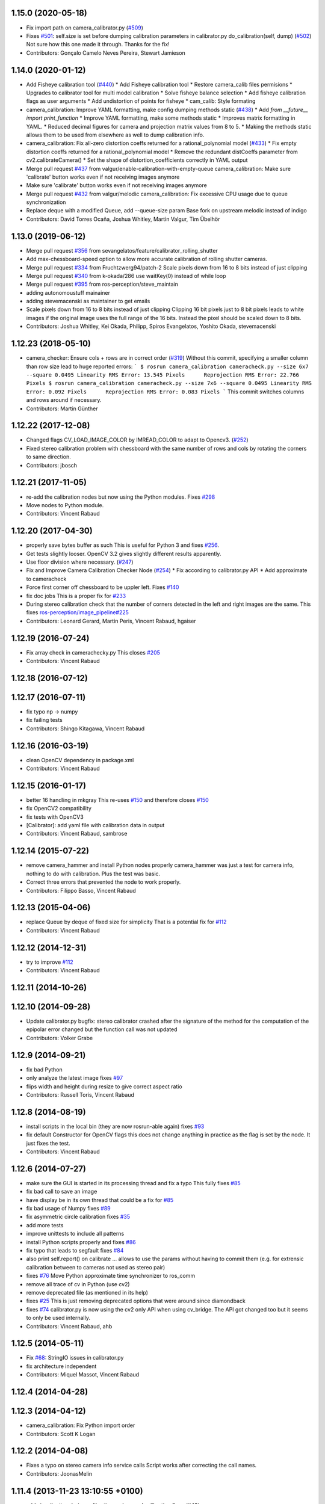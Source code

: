 1.15.0 (2020-05-18)
-------------------
* Fix import path on camera_calibrator.py (`#509 <https://github.com/ros-perception/image_pipeline/issues/509>`_)
* Fixes `#501 <https://github.com/ros-perception/image_pipeline/issues/501>`_: self.size is set before dumping calibration parameters in calibrator.py do_calibration(self, dump) (`#502 <https://github.com/ros-perception/image_pipeline/issues/502>`_)
  Not sure how this one made it through. Thanks for the fix!
* Contributors: Gonçalo Camelo Neves Pereira, Stewart Jamieson

1.14.0 (2020-01-12)
-------------------
* Add Fisheye calibration tool (`#440 <https://github.com/ros-perception/image_pipeline/issues/440>`_)
  * Add Fisheye calibration tool
  * Restore camera_calib files permisions
  * Upgrades to calibrator tool for multi model calibration
  * Solve fisheye balance selection
  * Add fisheye calibration flags as user arguments
  * Add undistortion of points for fisheye
  * cam_calib: Style formating
* camera_calibration: Improve YAML formatting, make config dumping methods static (`#438 <https://github.com/ros-perception/image_pipeline/issues/438>`_)
  * Add `from __future_\_ import print_function`
  * Improve YAML formatting, make some methods static
  * Improves matrix formatting in YAML.
  * Reduced decimal figures for camera and projection matrix values from 8 to 5.
  * Making the methods static allows them to be used from elsewhere as well to dump calibration info.
* camera_calibration: Fix all-zero distortion coeffs returned for a rational_polynomial model (`#433 <https://github.com/ros-perception/image_pipeline/issues/433>`_)
  * Fix empty distortion coeffs returned for a rational_polynomial model
  * Remove the redundant distCoeffs parameter from cv2.calibrateCamera()
  * Set the shape of distortion_coefficients correctly in YAML output
* Merge pull request `#437 <https://github.com/ros-perception/image_pipeline/issues/437>`_ from valgur/enable-calibration-with-empty-queue
  camera_calibration: Make sure 'calibrate' button works even if not receiving images anymore
* Make sure 'calibrate' button works even if not receiving images anymore
* Merge pull request `#432 <https://github.com/ros-perception/image_pipeline/issues/432>`_ from valgur/melodic
  camera_calibration: Fix excessive CPU usage due to queue synchronization
* Replace deque with a modified Queue, add --queue-size param
  Base fork on upstream melodic instead of indigo
* Contributors: David Torres Ocaña, Joshua Whitley, Martin Valgur, Tim Übelhör

1.13.0 (2019-06-12)
-------------------
* Merge pull request `#356 <https://github.com/ros-perception/image_pipeline/issues/356>`_ from sevangelatos/feature/calibrator_rolling_shutter
* Add max-chessboard-speed option to allow more accurate calibration of rolling shutter cameras.
* Merge pull request `#334 <https://github.com/ros-perception/image_pipeline/issues/334>`_ from Fruchtzwerg94/patch-2
  Scale pixels down from 16 to 8 bits instead of just clipping
* Merge pull request `#340 <https://github.com/ros-perception/image_pipeline/issues/340>`_ from k-okada/286
  use waitKey(0) instead of while loop
* Merge pull request `#395 <https://github.com/ros-perception/image_pipeline/issues/395>`_ from ros-perception/steve_maintain
* adding autonomoustuff mainainer
* adding stevemacenski as maintainer to get emails
* Scale pixels down from 16 to 8 bits instead of just clipping
  Clipping 16 bit pixels just to 8 bit pixels leads to white images if the original image uses the full range of the 16 bits. Instead the pixel should be scaled down to 8 bits.
* Contributors: Joshua Whitley, Kei Okada, Philipp, Spiros Evangelatos, Yoshito Okada, stevemacenski

1.12.23 (2018-05-10)
--------------------
* camera_checker: Ensure cols + rows are in correct order (`#319 <https://github.com/ros-perception/image_pipeline/issues/319>`_)
  Without this commit, specifying a smaller column than row size lead to
  huge reported errors:
  ```
  $ rosrun camera_calibration cameracheck.py --size 6x7 --square 0.0495
  Linearity RMS Error: 13.545 Pixels      Reprojection RMS Error: 22.766 Pixels
  $ rosrun camera_calibration cameracheck.py --size 7x6 --square 0.0495
  Linearity RMS Error: 0.092 Pixels      Reprojection RMS Error: 0.083 Pixels
  ```
  This commit switches columns and rows around if necessary.
* Contributors: Martin Günther

1.12.22 (2017-12-08)
--------------------
* Changed flags CV_LOAD_IMAGE_COLOR by IMREAD_COLOR to adapt to Opencv3. (`#252 <https://github.com/ros-perception/image_pipeline/issues/252>`_)
* Fixed stereo calibration problem with chessboard with the same number of rows and cols by rotating the corners to same direction.
* Contributors: jbosch

1.12.21 (2017-11-05)
--------------------
* re-add the calibration nodes but now using the Python modules.
  Fixes `#298 <https://github.com/ros-perception/image_pipeline/issues/298>`_
* Move nodes to Python module.
* Contributors: Vincent Rabaud

1.12.20 (2017-04-30)
--------------------
* properly save bytes buffer as such
  This is useful for Python 3 and fixes `#256 <https://github.com/ros-perception/image_pipeline/issues/256>`_.
* Get tests slightly looser.
  OpenCV 3.2 gives slightly different results apparently.
* Use floor division where necessary. (`#247 <https://github.com/ros-perception/image_pipeline/issues/247>`_)
* Fix and Improve Camera Calibration Checker Node (`#254 <https://github.com/ros-perception/image_pipeline/issues/254>`_)
  * Fix according to calibrator.py API
  * Add approximate to cameracheck
* Force first corner off chessboard to be uppler left.
  Fixes `#140 <https://github.com/ros-perception/image_pipeline/issues/140>`_
* fix doc jobs
  This is a proper fix for `#233 <https://github.com/ros-perception/image_pipeline/issues/233>`_
* During stereo calibration check that the number of corners detected in the left and right images are the same. This fixes `ros-perception/image_pipeline#225 <https://github.com/ros-perception/image_pipeline/issues/225>`_
* Contributors: Leonard Gerard, Martin Peris, Vincent Rabaud, hgaiser

1.12.19 (2016-07-24)
--------------------
* Fix array check in camerachecky.py
  This closes `#205 <https://github.com/ros-perception/image_pipeline/issues/205>`_
* Contributors: Vincent Rabaud

1.12.18 (2016-07-12)
--------------------

1.12.17 (2016-07-11)
--------------------
* fix typo np -> numpy
* fix failing tests
* Contributors: Shingo Kitagawa, Vincent Rabaud

1.12.16 (2016-03-19)
--------------------
* clean OpenCV dependency in package.xml
* Contributors: Vincent Rabaud

1.12.15 (2016-01-17)
--------------------
* better 16 handling in mkgray
  This re-uses `#150 <https://github.com/ros-perception/image_pipeline/issues/150>`_ and therefore closes `#150 <https://github.com/ros-perception/image_pipeline/issues/150>`_
* fix OpenCV2 compatibility
* fix tests with OpenCV3
* [Calibrator]: add yaml file with calibration data in output
* Contributors: Vincent Rabaud, sambrose

1.12.14 (2015-07-22)
--------------------
* remove camera_hammer and install Python nodes properly
  camera_hammer was just a test for camera info, nothing to do with
  calibration. Plus the test was basic.
* Correct three errors that prevented the node to work properly.
* Contributors: Filippo Basso, Vincent Rabaud

1.12.13 (2015-04-06)
--------------------
* replace Queue by deque of fixed size for simplicity
  That is a potential fix for `#112 <https://github.com/ros-perception/image_pipeline/issues/112>`_
* Contributors: Vincent Rabaud

1.12.12 (2014-12-31)
--------------------
* try to improve `#112 <https://github.com/ros-perception/image_pipeline/issues/112>`_
* Contributors: Vincent Rabaud

1.12.11 (2014-10-26)
--------------------

1.12.10 (2014-09-28)
--------------------
* Update calibrator.py
  bugfix: stereo calibrator crashed after the signature of the method for the computation of the epipolar error changed but the function call was not updated
* Contributors: Volker Grabe

1.12.9 (2014-09-21)
-------------------
* fix bad Python
* only analyze the latest image
  fixes `#97 <https://github.com/ros-perception/image_pipeline/issues/97>`_
* flips width and height during resize to give correct aspect ratio
* Contributors: Russell Toris, Vincent Rabaud

1.12.8 (2014-08-19)
-------------------
* install scripts in the local bin (they are now rosrun-able again)
  fixes `#93 <https://github.com/ros-perception/image_pipeline/issues/93>`_
* fix default Constructor for OpenCV flags
  this does not change anything in practice as the flag is set by the node.
  It just fixes the test.
* Contributors: Vincent Rabaud

1.12.6 (2014-07-27)
-------------------
* make sure the GUI is started in its processing thread and fix a typo
  This fully fixes `#85 <https://github.com/ros-perception/image_pipeline/issues/85>`_
* fix bad call to save an image
* have display be in its own thread
  that could be a fix for `#85 <https://github.com/ros-perception/image_pipeline/issues/85>`_
* fix bad usage of Numpy
  fixes `#89 <https://github.com/ros-perception/image_pipeline/issues/89>`_
* fix asymmetric circle calibration
  fixes `#35 <https://github.com/ros-perception/image_pipeline/issues/35>`_
* add more tests
* improve unittests to include all patterns
* install Python scripts properly
  and fixes `#86 <https://github.com/ros-perception/image_pipeline/issues/86>`_
* fix typo that leads to segfault
  fixes `#84 <https://github.com/ros-perception/image_pipeline/issues/84>`_
* also print self.report() on calibrate ... allows to use the params without having to commit them (e.g. for extrensic calibration between to cameras not used as stereo pair)
* fixes `#76 <https://github.com/ros-perception/image_pipeline/issues/76>`_
  Move Python approximate time synchronizer to ros_comm
* remove all trace of cv in Python (use cv2)
* remove deprecated file (as mentioned in its help)
* fixes `#25 <https://github.com/ros-perception/image_pipeline/issues/25>`_
  This is just removing deprecated options that were around since diamondback
* fixes `#74 <https://github.com/ros-perception/image_pipeline/issues/74>`_
  calibrator.py is now using the cv2 only API when using cv_bridge.
  The API got changed too but it seems to only be used internally.
* Contributors: Vincent Rabaud, ahb

1.12.5 (2014-05-11)
-------------------
* Fix `#68 <https://github.com/ros-perception/image_pipeline/issues/68>`_: StringIO issues in calibrator.py
* fix architecture independent
* Contributors: Miquel Massot, Vincent Rabaud

1.12.4 (2014-04-28)
-------------------

1.12.3 (2014-04-12)
-------------------
* camera_calibration: Fix Python import order
* Contributors: Scott K Logan

1.12.2 (2014-04-08)
-------------------
* Fixes a typo on stereo camera info service calls
  Script works after correcting the call names.
* Contributors: JoonasMelin

1.11.4 (2013-11-23 13:10:55 +0100)
----------------------------------
- add visualization during calibration and several calibration flags (#48)
